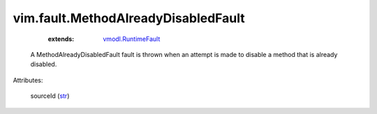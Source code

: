 .. _str: https://docs.python.org/2/library/stdtypes.html

.. _vmodl.RuntimeFault: ../../vmodl/RuntimeFault.rst


vim.fault.MethodAlreadyDisabledFault
====================================
    :extends:

        `vmodl.RuntimeFault`_

  A MethodAlreadyDisabledFault fault is thrown when an attempt is made to disable a method that is already disabled.

Attributes:

    sourceId (`str`_)




